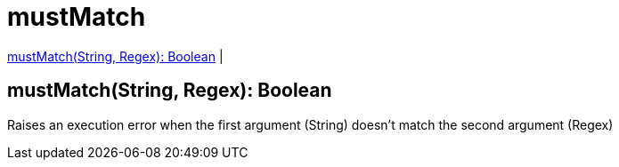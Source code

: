 = mustMatch

<<mustmatch1>> |


[[mustmatch1]]
== mustMatch(String, Regex): Boolean

Raises an execution error when the first argument (String) doesn't match the second argument (Regex)

